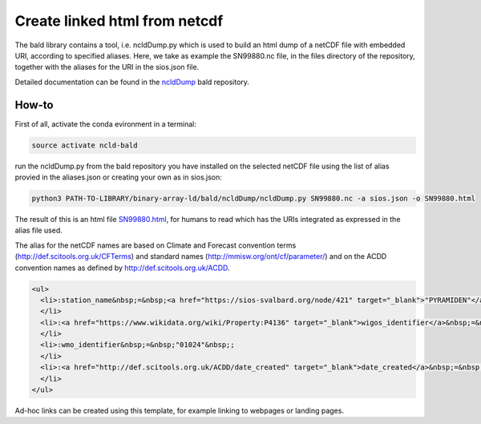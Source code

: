 Create linked html from netcdf
""""""""""""""""""""""""""""""

The bald library contains a tool, i.e. ncldDump.py which is used to build an html dump of a netCDF file with embedded URI, according to specified aliases.
Here, we take as example the SN99880.nc file, in the files directory of the repository, together with the aliases for the URI in the sios.json file. 

Detailed documentation can be found in the `ncldDump <https://github.com/binary-array-ld/bald/tree/master/ncldDump>`_ bald repository. 


How-to
------
First of all, activate the conda evironment in a terminal:

.. code-block:: bash

 source activate ncld-bald

run the ncldDump.py from the bald repository you have installed on the selected netCDF file using the list of alias provied in the aliases.json or creating 
your own as in sios.json: 

.. code-block:: bash

 python3 PATH-TO-LIBRARY/binary-array-ld/bald/ncldDump/ncldDump.py SN99880.nc -a sios.json -o SN99880.html

The result of this is an html file `SN99880.html <https://htmlpreview.github.io/?https://github.com/ferrighi/netcdf-ld-prototype/blob/master/files/SN99880.html>`_, for humans 
to read which has the URIs integrated as expressed in the alias file used. 

The alias for the netCDF names are based on Climate and Forecast convention terms (http://def.scitools.org.uk/CFTerms) and standard names (http://mmisw.org/ont/cf/parameter/) and on the ACDD convention names as defined by http://def.scitools.org.uk/ACDD. 

.. code-block:: html

  <ul>
    <li>:station_name&nbsp;=&nbsp;<a href="https://sios-svalbard.org/node/421" target="_blank">"PYRAMIDEN"</a>&nbsp;;
    </li>
    <li>:<a href="https://www.wikidata.org/wiki/Property:P4136" target="_blank">wigos_identifier</a>&nbsp;=&nbsp;"0-20000-0-01024"&nbsp;;
    </li>
    <li>:wmo_identifier&nbsp;=&nbsp;"01024"&nbsp;;
    </li>
    <li>:<a href="http://def.scitools.org.uk/ACDD/date_created" target="_blank">date_created</a>&nbsp;=&nbsp;"2019-09-03T09:58:12.415858+00:00"&nbsp;;
    </li>
  </ul>


Ad-hoc links can be created using this template, for example linking to webpages or landing pages.
